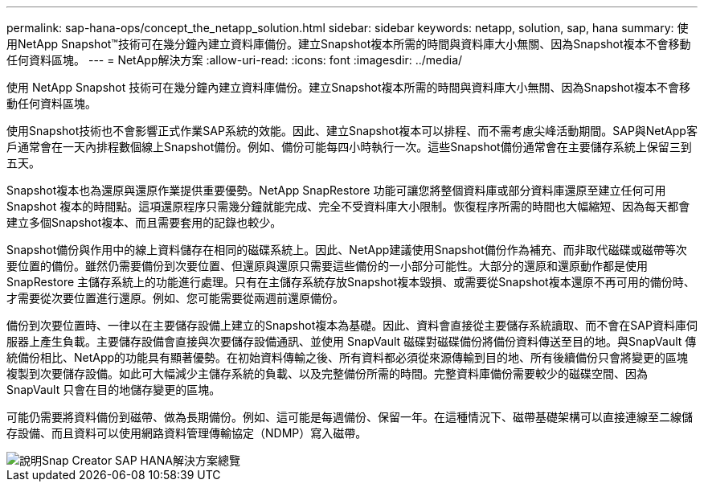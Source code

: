 ---
permalink: sap-hana-ops/concept_the_netapp_solution.html 
sidebar: sidebar 
keywords: netapp, solution, sap, hana 
summary: 使用NetApp Snapshot™技術可在幾分鐘內建立資料庫備份。建立Snapshot複本所需的時間與資料庫大小無關、因為Snapshot複本不會移動任何資料區塊。 
---
= NetApp解決方案
:allow-uri-read: 
:icons: font
:imagesdir: ../media/


[role="lead"]
使用 NetApp Snapshot 技術可在幾分鐘內建立資料庫備份。建立Snapshot複本所需的時間與資料庫大小無關、因為Snapshot複本不會移動任何資料區塊。

使用Snapshot技術也不會影響正式作業SAP系統的效能。因此、建立Snapshot複本可以排程、而不需考慮尖峰活動期間。SAP與NetApp客戶通常會在一天內排程數個線上Snapshot備份。例如、備份可能每四小時執行一次。這些Snapshot備份通常會在主要儲存系統上保留三到五天。

Snapshot複本也為還原與還原作業提供重要優勢。NetApp SnapRestore 功能可讓您將整個資料庫或部分資料庫還原至建立任何可用 Snapshot 複本的時間點。這項還原程序只需幾分鐘就能完成、完全不受資料庫大小限制。恢復程序所需的時間也大幅縮短、因為每天都會建立多個Snapshot複本、而且需要套用的記錄也較少。

Snapshot備份與作用中的線上資料儲存在相同的磁碟系統上。因此、NetApp建議使用Snapshot備份作為補充、而非取代磁碟或磁帶等次要位置的備份。雖然仍需要備份到次要位置、但還原與還原只需要這些備份的一小部分可能性。大部分的還原和還原動作都是使用SnapRestore 主儲存系統上的功能進行處理。只有在主儲存系統存放Snapshot複本毀損、或需要從Snapshot複本還原不再可用的備份時、才需要從次要位置進行還原。例如、您可能需要從兩週前還原備份。

備份到次要位置時、一律以在主要儲存設備上建立的Snapshot複本為基礎。因此、資料會直接從主要儲存系統讀取、而不會在SAP資料庫伺服器上產生負載。主要儲存設備會直接與次要儲存設備通訊、並使用 SnapVault 磁碟對磁碟備份將備份資料傳送至目的地。與SnapVault 傳統備份相比、NetApp的功能具有顯著優勢。在初始資料傳輸之後、所有資料都必須從來源傳輸到目的地、所有後續備份只會將變更的區塊複製到次要儲存設備。如此可大幅減少主儲存系統的負載、以及完整備份所需的時間。完整資料庫備份需要較少的磁碟空間、因為 SnapVault 只會在目的地儲存變更的區塊。

可能仍需要將資料備份到磁帶、做為長期備份。例如、這可能是每週備份、保留一年。在這種情況下、磁帶基礎架構可以直接連線至二線儲存設備、而且資料可以使用網路資料管理傳輸協定（NDMP）寫入磁帶。

image::../media/scfw_sap_hana_backup_solution_overview.png[說明Snap Creator SAP HANA解決方案總覽]
